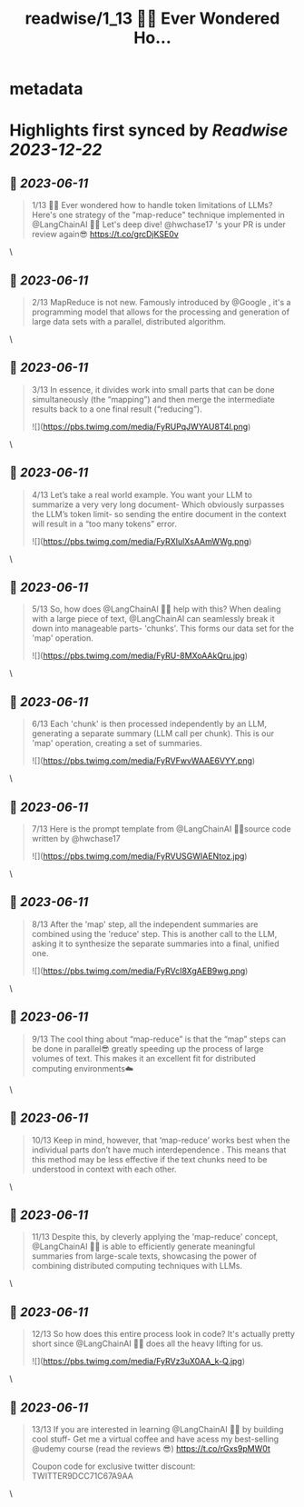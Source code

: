 :PROPERTIES:
:title: readwise/1_13 🧵💡 Ever Wondered Ho...
:END:


* metadata
:PROPERTIES:
:author: [[EdenEmarco177 on Twitter]]
:full-title: "1/13 🧵💡 Ever Wondered Ho..."
:category: [[tweets]]
:url: https://twitter.com/EdenEmarco177/status/1667555367314751488
:image-url: https://pbs.twimg.com/profile_images/1361898811031969795/z1fzrwB1.jpg
:END:

* Highlights first synced by [[Readwise]] [[2023-12-22]]
** 📌 [[2023-06-11]]
#+BEGIN_QUOTE
1/13 🧵💡 Ever wondered how to handle token limitations of LLMs? Here's one strategy of the "map-reduce" technique implemented in @LangChainAI  🦜🔗
Let's deep dive!  @hwchase17 's your PR is under review again😎 https://t.co/grcDjKSE0v 
#+END_QUOTE\
** 📌 [[2023-06-11]]
#+BEGIN_QUOTE
2/13 MapReduce is not new. Famously introduced by @Google , it's a programming model that allows for the processing and generation of large data sets with a parallel, distributed algorithm. 
#+END_QUOTE\
** 📌 [[2023-06-11]]
#+BEGIN_QUOTE
3/13 In essence, it divides work into small parts that can be done simultaneously (the “mapping”) and then merge the intermediate results back to a one final result (“reducing”). 

![](https://pbs.twimg.com/media/FyRUPqJWYAU8T4l.png) 
#+END_QUOTE\
** 📌 [[2023-06-11]]
#+BEGIN_QUOTE
4/13 Let’s take a real world example. You want your LLM to summarize a very very long document- Which obviously surpasses the LLM’s token limit- so sending the entire document in the context will result in a “too many tokens” error. 

![](https://pbs.twimg.com/media/FyRXIulXsAAmWWg.png) 
#+END_QUOTE\
** 📌 [[2023-06-11]]
#+BEGIN_QUOTE
5/13  So, how does @LangChainAI 🦜🔗 help with this? When dealing with a large piece of text,  @LangChainAI  can seamlessly break it down into manageable parts- 'chunks'. This forms our data set for the 'map' operation. 

![](https://pbs.twimg.com/media/FyRU-8MXoAAkQru.jpg) 
#+END_QUOTE\
** 📌 [[2023-06-11]]
#+BEGIN_QUOTE
6/13 Each 'chunk' is then processed independently by an LLM, generating a separate summary (LLM call per chunk). This is our 'map' operation, creating a set of summaries. 

![](https://pbs.twimg.com/media/FyRVFwvWAAE6VYY.png) 
#+END_QUOTE\
** 📌 [[2023-06-11]]
#+BEGIN_QUOTE
7/13 Here is the prompt template from @LangChainAI  🦜🔗source code written by @hwchase17 

![](https://pbs.twimg.com/media/FyRVUSGWIAENtoz.jpg) 
#+END_QUOTE\
** 📌 [[2023-06-11]]
#+BEGIN_QUOTE
8/13 After the 'map' step, all the independent summaries are combined using the 'reduce' step. This is another call to the LLM, asking it to synthesize the separate summaries into a final, unified one. 

![](https://pbs.twimg.com/media/FyRVcI8XgAEB9wg.png) 
#+END_QUOTE\
** 📌 [[2023-06-11]]
#+BEGIN_QUOTE
9/13 The cool thing about “map-reduce” is that the “map” steps can be done in parallel😎 greatly speeding up the process of large volumes of text. This makes it an excellent fit for distributed computing environments☁️ 
#+END_QUOTE\
** 📌 [[2023-06-11]]
#+BEGIN_QUOTE
10/13  Keep in mind, however, that ‘map-reduce’ works best when the individual parts don’t have much interdependence . This means that this method may be less effective if the text chunks need to be understood in context with each other. 
#+END_QUOTE\
** 📌 [[2023-06-11]]
#+BEGIN_QUOTE
11/13  Despite this, by cleverly applying the 'map-reduce' concept, @LangChainAI 🦜🔗 is able to efficiently generate meaningful summaries from large-scale texts, showcasing the power of combining distributed computing techniques with LLMs. 
#+END_QUOTE\
** 📌 [[2023-06-11]]
#+BEGIN_QUOTE
12/13 So how does this entire process look in code? It's actually pretty short since @LangChainAI 🦜🔗 does all the heavy lifting for us. 

![](https://pbs.twimg.com/media/FyRVz3uX0AA_k-Q.jpg) 
#+END_QUOTE\
** 📌 [[2023-06-11]]
#+BEGIN_QUOTE
13/13 If you are interested in learning  @LangChainAI 🦜🔗 by building cool stuff-
Get me a virtual coffee and have acess my best-selling @udemy  course (read the reviews 😎)
https://t.co/rGxs9pMW0t

 Coupon code for exclusive twitter discount:
TWITTER9DCC71C67A9AA 
#+END_QUOTE\